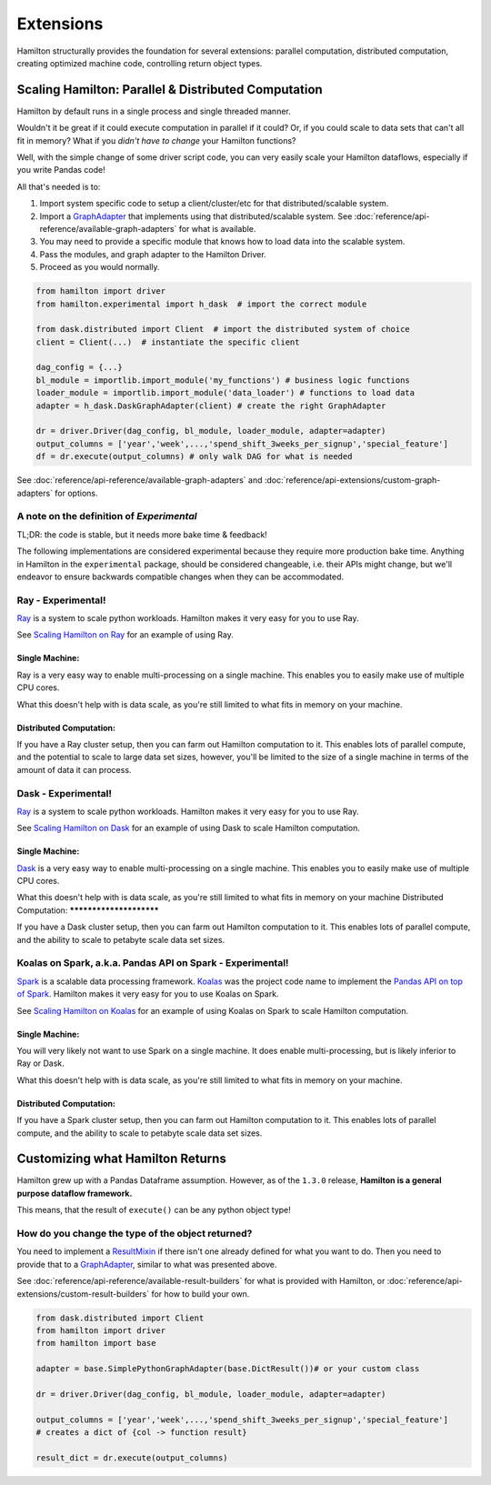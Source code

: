 ==========
Extensions
==========

Hamilton structurally provides the foundation for several extensions: parallel computation, distributed computation,
creating optimized machine code, controlling return object types.

Scaling Hamilton: Parallel & Distributed Computation
----------------------------------------------------

Hamilton by default runs in a single process and single threaded manner.

Wouldn't it be great if it could execute computation in parallel if it could? Or, if you could scale to data sets that
can't all fit in memory? What if you `didn't have to change` your Hamilton functions?

Well, with the simple change of some driver script code, you can very easily scale your Hamilton dataflows, especially
if you write Pandas code!

All that's needed is to:

#. Import system specific code to setup a client/cluster/etc for that distributed/scalable system.
#. Import a `GraphAdapter <https://github.com/stitchfix/hamilton/blob/main/hamilton/base.py#L91>`_ that implements using that distributed/scalable system. See :doc:`reference/api-reference/available-graph-adapters` for what is available.
#. You may need to provide a specific module that knows how to load data into the scalable system.
#. Pass the modules, and graph adapter to the Hamilton Driver.
#. Proceed as you would normally.

.. code-block:: python

    from hamilton import driver
    from hamilton.experimental import h_dask  # import the correct module

    from dask.distributed import Client  # import the distributed system of choice
    client = Client(...)  # instantiate the specific client

    dag_config = {...}
    bl_module = importlib.import_module('my_functions') # business logic functions
    loader_module = importlib.import_module('data_loader') # functions to load data
    adapter = h_dask.DaskGraphAdapter(client) # create the right GraphAdapter

    dr = driver.Driver(dag_config, bl_module, loader_module, adapter=adapter)
    output_columns = ['year','week',...,'spend_shift_3weeks_per_signup','special_feature']
    df = dr.execute(output_columns) # only walk DAG for what is needed

See :doc:`reference/api-reference/available-graph-adapters` and :doc:`reference/api-extensions/custom-graph-adapters`
for options.

A note on the definition of `Experimental`
==========================================

TL;DR: the code is stable, but it needs more bake time & feedback!

The following implementations are considered experimental because they require more production bake time. Anything in
Hamilton in the ``experimental`` package, should be considered changeable, i.e. their APIs might change, but we'll
endeavor to ensure backwards compatible changes when they can be accommodated.

Ray - Experimental!
===================

`Ray <https://ray.io>`_ is a system to scale python workloads. Hamilton makes it very easy for you to use Ray.

See `Scaling Hamilton on Ray <https://github.com/stitchfix/hamilton/tree/main/examples/ry>`_
for an example of using Ray.

Single Machine:
***************

Ray is a very easy way to enable multi-processing on a single machine. This enables you to easily make use of multiple
CPU cores.

What this doesn't help with is data scale, as you're still limited to what fits in memory on your machine.

Distributed Computation:
************************

If you have a Ray cluster setup, then you can farm out Hamilton computation to it. This enables lots of parallel
compute, and the potential to scale to large data set sizes, however, you'll be limited to the size of a single machine
in terms of the amount of data it can process.

Dask - Experimental!
====================

`Ray <https://ray.io>`_ is a system to scale python workloads. Hamilton makes it very easy for you to use Ray.

See `Scaling Hamilton on Dask <https://github.com/stitchfix/hamilton/tree/main/examples/dask>`_
for an example of using Dask to scale Hamilton computation.

Single Machine:
***************

`Dask <https://dask.org>`_ is a very easy way to enable multi-processing on a single machine. This enables you to
easily make use of multiple CPU cores.

What this doesn't help with is data scale, as you're still limited to what fits in memory on your machine 
Distributed Computation:
************************

If you have a Dask cluster setup, then you can farm out Hamilton computation to it. This enables lots of parallel
compute, and the ability to scale to petabyte scale data set sizes.

Koalas on Spark, a.k.a. Pandas API on Spark - Experimental!
===========================================================

`Spark <https://spark.apache.org/>`_ is a scalable data processing framework. `Koalas <https://koalas.readthedocs.io/en/latest>`_
was the project code name to implement the `Pandas API on top of Spark <https://spark.apache.org/docs/latest/api/python/user\_guide/pandas\_on\_spark/index.html>`_.
Hamilton makes it very easy for you to use Koalas on Spark.

See `Scaling Hamilton on Koalas <https://github.com/stitchfix/hamilton/tree/main/examples/spark>`_
for an example of using Koalas on Spark to scale Hamilton computation.

Single Machine:
***************

You will very likely not want to use Spark on a single machine. It does enable multi-processing, but is likely inferior
to Ray or Dask.

What this doesn't help with is data scale, as you're still limited to what fits in memory on your machine.

Distributed Computation:
************************

If you have a Spark cluster setup, then you can farm out Hamilton computation to it. This enables lots of parallel
compute, and the ability to scale to petabyte scale data set sizes.

Customizing what Hamilton Returns
---------------------------------

Hamilton grew up with a Pandas Dataframe assumption. However, as of the ``1.3.0`` release, **Hamilton is a general
purpose dataflow framework.**

This means, that the result of ``execute()`` can be any python object type!

How do you change the type of the object returned?
==================================================

You need to implement a `ResultMixin <https://github.com/stitchfix/hamilton/blob/main/hamilton/base.py#L18>`_ if there
isn't one already defined for what you want to do. Then you need to provide that to a
`GraphAdapter <https://github.com/stitchfix/hamilton/blob/main/hamilton/base.py#L91>`_, similar to what was presented
above.

See :doc:`reference/api-reference/available-result-builders` for what is provided with Hamilton, or :doc:`reference/api-extensions/custom-result-builders`
for how to build your own.

.. code-block:: python

    from dask.distributed import Client
    from hamilton import driver
    from hamilton import base

    adapter = base.SimplePythonGraphAdapter(base.DictResult())# or your custom class

    dr = driver.Driver(dag_config, bl_module, loader_module, adapter=adapter)

    output_columns = ['year','week',...,'spend_shift_3weeks_per_signup','special_feature']
    # creates a dict of {col -> function result}

    result_dict = dr.execute(output_columns)
